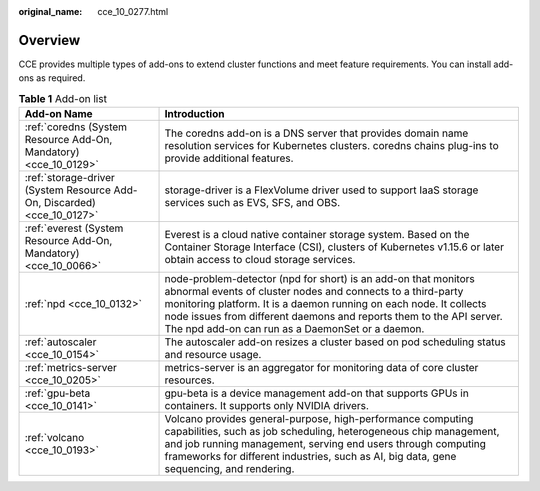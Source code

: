 :original_name: cce_10_0277.html

.. _cce_10_0277:

Overview
========

CCE provides multiple types of add-ons to extend cluster functions and meet feature requirements. You can install add-ons as required.

.. table:: **Table 1** Add-on list

   +-------------------------------------------------------------------------+---------------------------------------------------------------------------------------------------------------------------------------------------------------------------------------------------------------------------------------------------------------------------------------------------------------------------------+
   | Add-on Name                                                             | Introduction                                                                                                                                                                                                                                                                                                                    |
   +=========================================================================+=================================================================================================================================================================================================================================================================================================================================+
   | :ref:`coredns (System Resource Add-On, Mandatory) <cce_10_0129>`        | The coredns add-on is a DNS server that provides domain name resolution services for Kubernetes clusters. coredns chains plug-ins to provide additional features.                                                                                                                                                               |
   +-------------------------------------------------------------------------+---------------------------------------------------------------------------------------------------------------------------------------------------------------------------------------------------------------------------------------------------------------------------------------------------------------------------------+
   | :ref:`storage-driver (System Resource Add-On, Discarded) <cce_10_0127>` | storage-driver is a FlexVolume driver used to support IaaS storage services such as EVS, SFS, and OBS.                                                                                                                                                                                                                          |
   +-------------------------------------------------------------------------+---------------------------------------------------------------------------------------------------------------------------------------------------------------------------------------------------------------------------------------------------------------------------------------------------------------------------------+
   | :ref:`everest (System Resource Add-On, Mandatory) <cce_10_0066>`        | Everest is a cloud native container storage system. Based on the Container Storage Interface (CSI), clusters of Kubernetes v1.15.6 or later obtain access to cloud storage services.                                                                                                                                            |
   +-------------------------------------------------------------------------+---------------------------------------------------------------------------------------------------------------------------------------------------------------------------------------------------------------------------------------------------------------------------------------------------------------------------------+
   | :ref:`npd <cce_10_0132>`                                                | node-problem-detector (npd for short) is an add-on that monitors abnormal events of cluster nodes and connects to a third-party monitoring platform. It is a daemon running on each node. It collects node issues from different daemons and reports them to the API server. The npd add-on can run as a DaemonSet or a daemon. |
   +-------------------------------------------------------------------------+---------------------------------------------------------------------------------------------------------------------------------------------------------------------------------------------------------------------------------------------------------------------------------------------------------------------------------+
   | :ref:`autoscaler <cce_10_0154>`                                         | The autoscaler add-on resizes a cluster based on pod scheduling status and resource usage.                                                                                                                                                                                                                                      |
   +-------------------------------------------------------------------------+---------------------------------------------------------------------------------------------------------------------------------------------------------------------------------------------------------------------------------------------------------------------------------------------------------------------------------+
   | :ref:`metrics-server <cce_10_0205>`                                     | metrics-server is an aggregator for monitoring data of core cluster resources.                                                                                                                                                                                                                                                  |
   +-------------------------------------------------------------------------+---------------------------------------------------------------------------------------------------------------------------------------------------------------------------------------------------------------------------------------------------------------------------------------------------------------------------------+
   | :ref:`gpu-beta <cce_10_0141>`                                           | gpu-beta is a device management add-on that supports GPUs in containers. It supports only NVIDIA drivers.                                                                                                                                                                                                                       |
   +-------------------------------------------------------------------------+---------------------------------------------------------------------------------------------------------------------------------------------------------------------------------------------------------------------------------------------------------------------------------------------------------------------------------+
   | :ref:`volcano <cce_10_0193>`                                            | Volcano provides general-purpose, high-performance computing capabilities, such as job scheduling, heterogeneous chip management, and job running management, serving end users through computing frameworks for different industries, such as AI, big data, gene sequencing, and rendering.                                    |
   +-------------------------------------------------------------------------+---------------------------------------------------------------------------------------------------------------------------------------------------------------------------------------------------------------------------------------------------------------------------------------------------------------------------------+
